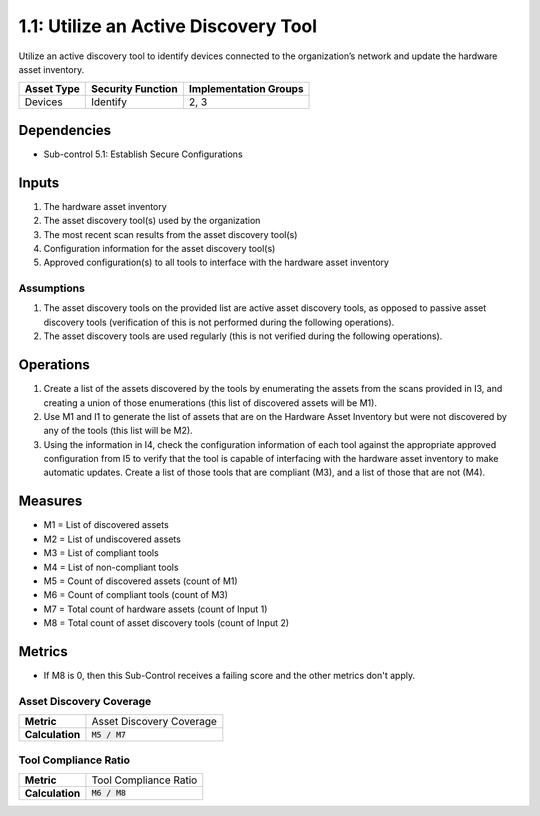 1.1: Utilize an Active Discovery Tool
=====================================

Utilize an active discovery tool to identify devices connected to the organization’s network and update the hardware asset inventory.

.. list-table::
	:header-rows: 1

	* - Asset Type
	  - Security Function
	  - Implementation Groups
	* - Devices
	  - Identify
	  - 2, 3

Dependencies
------------
* Sub-control 5.1: Establish Secure Configurations

Inputs
-----------
#. The hardware asset inventory
#. The asset discovery tool(s) used by the organization
#. The most recent scan results from the asset discovery tool(s)
#. Configuration information for the asset discovery tool(s)
#. Approved configuration(s) to all tools to interface with the hardware asset inventory

Assumptions
^^^^^^^^^^^
#. The asset discovery tools on the provided list are active asset discovery tools, as opposed to passive asset discovery tools (verification of this is not performed during the following operations).
#. The asset discovery tools are used regularly (this is not verified during the following operations).

Operations
----------
#. Create a list of the assets discovered by the tools by enumerating the assets from the scans provided in I3, and creating a union of those enumerations (this list of discovered assets will be M1).
#. Use M1 and I1 to generate the list of assets that are on the Hardware Asset Inventory but were not discovered by any of the tools (this list will be M2).
#. Using the information in I4, check the configuration information of each tool against the appropriate approved configuration from I5 to verify that the tool is capable of interfacing with the hardware asset inventory to make automatic updates. Create a list of those tools that are compliant (M3), and a list of those that are not (M4).

Measures
--------
* M1 = List of discovered assets
* M2 = List of undiscovered assets
* M3 = List of compliant tools
* M4 = List of non-compliant tools
* M5 = Count of discovered assets (count of M1)
* M6 = Count of compliant tools (count of M3)
* M7 = Total count of hardware assets (count of Input 1)
* M8 = Total count of asset discovery tools (count of Input 2)

Metrics
-------
* If M8 is 0, then this Sub-Control receives a failing score and the other metrics don't apply.

Asset Discovery Coverage
^^^^^^^^^^^^^^^^^^^^^^^^^^
.. list-table::

	* - **Metric**
	  - | Asset Discovery Coverage
	* - **Calculation**
	  - :code:`M5 / M7`

Tool Compliance Ratio
^^^^^^^^^^^^^^^^^^^^^^^^^^^^
.. list-table::

	* - **Metric**
	  - | Tool Compliance Ratio
	* - **Calculation**
	  - :code:`M6 / M8`

.. history
.. authors
.. license
